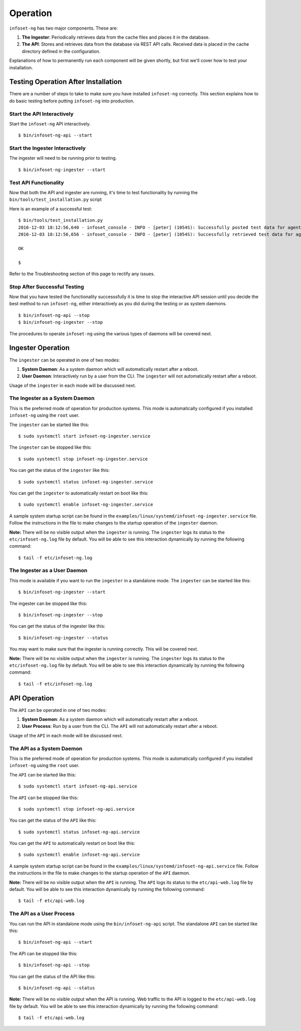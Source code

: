 Operation
=========

``infoset-ng`` has two major components. These are:

1. **The Ingester**: Periodically retrieves data from the cache files
   and places it in the database.
2. **The API**: Stores and retrieves data from the database via REST API
   calls. Received data is placed in the cache directory defined in the
   configuration.

Explanations of how to permanently run each component will be given shortly, but first we'll cover how to test your installation.

Testing Operation After Installation
------------------------------------

There are a number of steps to take to make sure you have installed ``infoset-ng`` correctly. This section explains how to do basic testing before putting ``infoset-ng`` into production.

Start the API Interactively
~~~~~~~~~~~~~~~~~~~~~~~~~~~

Start the ``infoset-ng`` API interactively.

::

    $ bin/infoset-ng-api --start


Start the Ingester Interactively
~~~~~~~~~~~~~~~~~~~~~~~~~~~~~~~~
The ingester will need to be running prior to testing.

::

    $ bin/infoset-ng-ingester --start


Test API Functionality
~~~~~~~~~~~~~~~~~~~~~~

Now that both the API and ingester are running, it's time to test functionality by running the ``bin/tools/test_installation.py`` script

Here is an example of a successful test:

::

    $ bin/tools/test_installation.py
    2016-12-03 18:12:56,640 - infoset_console - INFO - [peter] (1054S): Successfully posted test data for agent ID 558bb0055d7b4299c2ebe6abcc53de64a9ec4847b3f82238b3682cad575c7749
    2016-12-03 18:12:56,656 - infoset_console - INFO - [peter] (1054S): Successfully retrieved test data for agent ID 558bb0055d7b4299c2ebe6abcc53de64a9ec4847b3f82238b3682cad575c7749

    OK

    $

Refer to the Troubleshooting section of this page to rectify any issues.

Stop After Successful Testing
~~~~~~~~~~~~~~~~~~~~~~~~~~~~~

Now that you have tested the functionality successsfully it is time to stop the interactive API session until you decide the best method to run ``infoset-ng``, either interactively as you did during the testing or as system daemons. 

::

    $ bin/infoset-ng-api --stop
    $ bin/infoset-ng-ingester --stop


The procedures to operate ``infoset-ng`` using the various types of daemons will be covered next.


Ingester Operation
------------------

The ``ingester`` can be operated in one of two modes:

#.  **System Daemon**: As a system daemon which will automatically restart after a reboot.
#.  **User Daemon**: Interactively run by a user from the CLI. The ``ingester`` will not automatically restart after a reboot.


Usage of the ``ingester`` in each mode will be discussed next.


The Ingester as a System Daemon
~~~~~~~~~~~~~~~~~~~~~~~~~~~~~~~
This is the preferred mode of operation for production systems. This mode is automatically configured if you installed ``infoset-ng`` using the ``root`` user.

The ``ingester`` can be started like this:

::

    $ sudo systemctl start infoset-ng-ingester.service

The ``ingester`` can be stopped like this:

::

    $ sudo systemctl stop infoset-ng-ingester.service

You can get the status of the ``ingester`` like this:

::

    $ sudo systemctl status infoset-ng-ingester.service

You can get the ``ingester`` to automatically restart on boot like this:

::

    $ sudo systemctl enable infoset-ng-ingester.service
    
A sample system startup script can be found in the
``examples/linux/systemd/infoset-ng-ingester.service`` file. Follow the instructions in the file to make changes to the startup operation of the ``ingester`` daemon.

**Note:** There will be no visible output when the ``ingester`` is running. The ``ingester`` logs its status to the ``etc/infoset-ng.log`` file by default. You will be able to see this interaction dynamically by running the following command:

::

    $ tail -f etc/infoset-ng.log


The Ingester as a User Daemon
~~~~~~~~~~~~~~~~~~~~~~~~~~~~~

This mode is available if you want to run the ``ingester`` in a standalone mode. The ``ingester`` can be started like this:

::

    $ bin/infoset-ng-ingester --start

The ingester can be stopped like this:

::

    $ bin/infoset-ng-ingester --stop

You can get the status of the ingester like this:

::

    $ bin/infoset-ng-ingester --status

You may want to make sure that the ingester is running correctly. This will be covered next.

**Note:** There will be no visible output when the ``ingester`` is running. The ``ingester`` logs its status to the ``etc/infoset-ng.log`` file by default. You will be able to see this interaction dynamically by running the following command:

::

    $ tail -f etc/infoset-ng.log

API Operation
-------------
The ``API`` can be operated in one of two modes:

#.  **System Daemon**: As a system daemon which will automatically restart after a reboot.
#.  **User Process**: Run by a user from the CLI. The ``API`` will not automatically restart after a reboot.

Usage of the ``API`` in each mode will be discussed next.


The API as a System Daemon
~~~~~~~~~~~~~~~~~~~~~~~~~~

This is the preferred mode of operation for production systems. This mode is automatically configured if you installed ``infoset-ng`` using the ``root`` user.

The ``API`` can be started like this:

::

    $ sudo systemctl start infoset-ng-api.service

The ``API`` can be stopped like this:

::

    $ sudo systemctl stop infoset-ng-api.service

You can get the status of the ``API`` like this:

::

    $ sudo systemctl status infoset-ng-api.service

You can get the ``API`` to automatically restart on boot like this:

::

    $ sudo systemctl enable infoset-ng-api.service
    
A sample system startup script can be found in the
``examples/linux/systemd/infoset-ng-api.service`` file. Follow the instructions in the file to make changes to the startup operation of the ``API`` daemon.

**Note:** There will be no visible output when the ``API`` is running. The ``API`` logs its status to the ``etc/api-web.log`` file by default. You will be able to see this interaction dynamically by running the following command:

::

    $ tail -f etc/api-web.log


The API as a User Process
~~~~~~~~~~~~~~~~~~~~~~~~~

You can run the API in standalone mode using the  ``bin/infoset-ng-api`` script. The standalone ``API`` can be started like this:

::

    $ bin/infoset-ng-api --start

The API can be stopped like this:

::

    $ bin/infoset-ng-api --stop

You can get the status of the API like this:

::

    $ bin/infoset-ng-api --status

**Note:** There will be no visible output when the API is running. Web traffic to the API is logged to the ``etc/api-web.log`` file by default. You will be able to see this interaction dynamically by running the following command:

::

    $ tail -f etc/api-web.log

